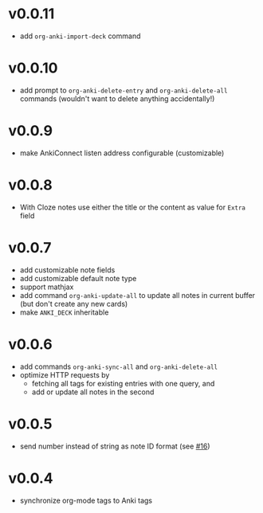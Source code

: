 * v0.0.11
- add =org-anki-import-deck= command
* v0.0.10
- add prompt to =org-anki-delete-entry= and =org-anki-delete-all=
  commands (wouldn't want to delete anything accidentally!)
* v0.0.9
- make AnkiConnect listen address configurable (customizable)
* v0.0.8
- With Cloze notes use either the title or the content as value for
  =Extra= field
* v0.0.7
- add customizable note fields
- add customizable default note type
- support mathjax
- add command =org-anki-update-all= to update all notes in current
  buffer (but don't create any new cards)
- make =ANKI_DECK= inheritable
* v0.0.6
- add commands =org-anki-sync-all= and =org-anki-delete-all=
- optimize HTTP requests by
  - fetching all tags for existing entries with one query, and
  - add or update all notes in the second
* v0.0.5
- send number instead of string as note ID format (see [[https://github.com/eyeinsky/org-anki/issues/16][#16]])
* v0.0.4
- synchronize org-mode tags to Anki tags
